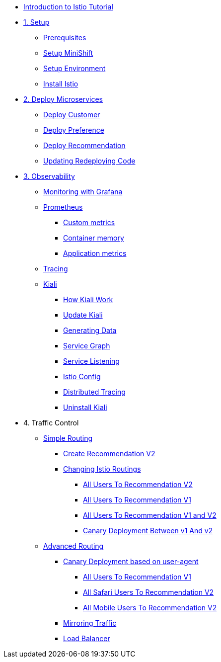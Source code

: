 * xref:index.adoc[Introduction to Istio Tutorial]

ifndef::workshop[]
* xref:1setup.adoc[1. Setup]
** xref:1setup.adoc#prerequisite[Prerequisites]
** xref:1setup.adoc#minishift[Setup MiniShift]
** xref:1setup.adoc#environment[Setup Environment]
** xref:1setup.adoc#istioinstallation[Install Istio]

endif::[]

ifndef::workshop[]
* xref:2deploy-microservices.adoc[2. Deploy Microservices]
** xref:2deploy-microservices.adoc#deploycustomer[Deploy Customer]
** xref:2deploy-microservices.adoc#deploypreference[Deploy Preference]
** xref:2deploy-microservices.adoc#deployrecommendation[Deploy Recommendation]
** xref:2deploy-microservices.adoc#redeployingcode[Updating Redeploying Code]
endif::workshop[]

ifdef::workshop[]
* xref:workshop:2deploy-microservices.adoc[1. Deploy Microservices]
endif::workshop[]

ifdef::workshop[]
* xref:3monitoring-tracing.adoc[2. Observability]
endif::workshop[]
ifndef::workshop[]
* xref:3monitoring-tracing.adoc[3. Observability]
endif::workshop[]
** xref:3monitoring-tracing.adoc#monitoring[Monitoring with Grafana]
** xref:3monitoring-tracing.adoc#prometheus[Prometheus]
ifndef::workshop[]
*** xref:3monitoring-tracing.adoc#custommetrics[Custom metrics]
endif::workshop[]
*** xref:3monitoring-tracing.adoc#containermemory[Container memory]
*** xref:3monitoring-tracing.adoc#applicationmetrics[Application metrics]
** xref:3monitoring-tracing.adoc#tracing[Tracing]
** xref:3kiali.adoc[Kiali]
*** xref:3kiali.adoc#howkiali[How Kiali Work]
*** xref:3kiali.adoc#updatekiali[Update Kiali]
*** xref:3kiali.adoc#generatingdata[Generating Data]
*** xref:3kiali.adoc#servicegraph[Service Graph]
*** xref:3kiali.adoc#servicelistening[Service Listening]
*** xref:3kiali.adoc#istioconf[Istio Config]
*** xref:3kiali.adoc#distributedtracing[Distributed Tracing]
*** xref:3kiali.adoc#cleanup[Uninstall Kiali]


ifdef::workshop[]
* 3. Traffic Control
endif::workshop[]
ifndef::workshop[]
* 4. Traffic Control
endif::workshop[]
** xref:4simple-routerules.adoc[Simple Routing]
*** xref:4simple-routerules.adoc#deployrecommendationv2[Create Recommendation V2]
*** xref:4simple-routerules.adoc#istiorouting[Changing Istio Routings]
**** xref:4simple-routerules.adoc#alltorecommendationv2[All Users To Recommendation V2]
**** xref:4simple-routerules.adoc#alltorecommendationv1[All Users To Recommendation V1]
**** xref:4simple-routerules.adoc#alltorecommendationv1v2[All Users To Recommendation V1 and V2]
**** xref:4simple-routerules.adoc#canarydeploymentrecommendation[Canary Deployment Between v1 And v2]

** xref:4advanced-routerules.adoc[Advanced Routing]
*** xref:4advanced-routerules.adoc#canarydeploymentuseragent[Canary Deployment based on user-agent]
**** xref:4advanced-routerules.adoc#alltorecommendationv1[All Users To Recommendation V1]
**** xref:4advanced-routerules.adoc#safaritov2[All Safari Users To Recommendation V2]
**** xref:4advanced-routerules.adoc#mobiletov2[All Mobile Users To Recommendation V2]
*** xref:4advanced-routerules.adoc#mirroringtraffic[Mirroring Traffic]
*** xref:4advanced-routerules.adoc#loadbalancer[Load Balancer]

ifdef::workshop[]
* xref:5circuit-breaker.adoc[4. Service Resiliency]
** xref:5circuit-breaker.adoc#retry[Retry]
endif:[]
ifndef::workshop[]
* xref:5circuit-breaker.adoc[5. Service Resiliency]
** xref:5circuit-breaker.adoc#timeout[Timeout]
** xref:5circuit-breaker.adoc#failfast[Fail Fast]
*** xref:5circuit-breaker.adoc#nocircuitbreaker[No Circuit Breaker]
*** xref:5circuit-breaker.adoc#circuitbreaker[Circuit Breaker]
** xref:5circuit-breaker.adoc#poolejection[Pool Ejection - not neeed in 1.1]
*** xref:5circuit-breaker.adoc#nofailinginstances[No Failing Instance]
*** xref:5circuit-breaker.adoc#failinginstancesnopoolejection[Failing Instance No Pool Ejection]
*** xref:5circuit-breaker.adoc#failinginstancespoolejection[Failing Instance Pool Ejection]
** xref:5circuit-breaker.adoc#circuitbreakerandpoolejection[Circuit Breaker + Pool Ejection - not needed with 1.1 ]

* xref:6fault-injection.adoc[6. Chaos Testing]
** xref:6fault-injection.adoc#503error[HTTP 503 Error]
** xref:6fault-injection.adoc#delay[Delay]


* xref:7policy.adoc[7. Policy]
** xref:7policy.adoc#ratelimiting[Rate Limiting - Not working yet]

* 8. Security
** xref:8egress.adoc[Egress]
*** xref:8egress.adoc#createrecommendationv3[Create Recommendation V3]
*** xref:8egress.adoc#istioegress[Istio-ize Egress]
** xref:8acl.adoc[Access Control List]
*** xref:8acl.adoc#whitelist[White List]
*** xref:8acl.adoc#blacklist[Black List]
** xref:8mTLS.adoc[Mutual TLS and Istio]
*** xref:8mTLS.adoc#preparation[Preparation]
*** xref:8mTLS.adoc#enablingtls[Enabling TLS]
*** xref:8mTLS.adoc#restore[Restore Environment]
** xref:8jwt.adoc[End-user authentication with JWT]
*** xref:8jwt.adoc#preparation[Preparation]
*** xref:8jwt.adoc#enablingauthentication[Enabling end-user authentication]
*** xref:8jwt.adoc#cleanup[Clean Up]
** xref:8rbac.adoc[Istio Role Based Access Control (RBAC)]
*** xref:8rbac.adoc#enabling-rbac[Enabling RBAC]
*** xref:8rbac.adoc#grant-access[Granting Access]
*** xref:8rbac.adoc#authorization-jwt[Authorization and JWT]
*** xref:8rbac.adoc#final-notes[Final Notes]
*** xref:8rbac.adoc#cleanup[Clean Up]

* xref:9tips.adoc[10. Tips And Tricks]
endif::workshop[]
